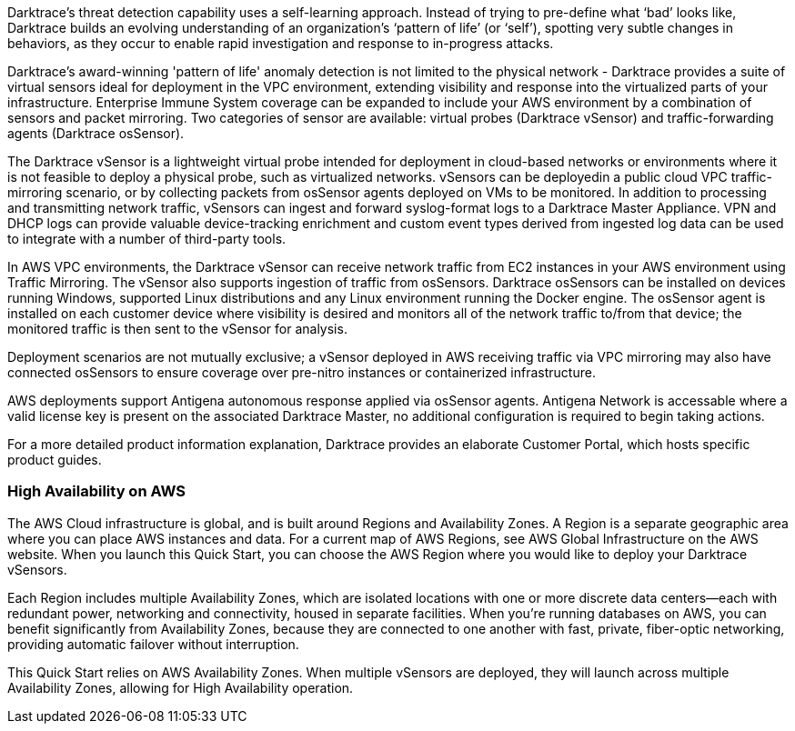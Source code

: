 // Replace the content in <>
// Briefly describe the software. Use consistent and clear branding. 
// Include the benefits of using the software on AWS, and provide details on usage scenarios.

Darktrace’s threat detection capability uses a self-learning approach. Instead of trying to pre-define what ‘bad’ looks like, Darktrace builds an evolving understanding of an organization’s ‘pattern of life’ (or ‘self’), spotting very subtle changes in behaviors, as they occur to enable rapid investigation and response to in-progress attacks.

Darktrace's award-winning 'pattern of life' anomaly detection is not limited to the physical network - Darktrace provides a suite of virtual sensors ideal for deployment in the VPC environment, extending visibility and response into the virtualized parts of your infrastructure. Enterprise Immune System coverage can be expanded to include your AWS environment by a combination of sensors and packet mirroring. Two categories of sensor are available: virtual probes (Darktrace vSensor) and traffic-forwarding agents (Darktrace osSensor).

The Darktrace vSensor is a lightweight virtual probe intended for deployment in cloud-based networks or environments where it is not feasible to deploy a physical probe, such as virtualized networks. vSensors can be deployedin a public cloud VPC traffic-mirroring scenario, or by collecting packets from osSensor agents deployed on VMs to be monitored.
In addition to processing and transmitting network traffic, vSensors can ingest and forward syslog-format logs to a Darktrace Master Appliance. VPN and DHCP logs can provide valuable device-tracking enrichment and custom event types derived from ingested log data can be used to integrate with a number of third-party tools.

In AWS VPC environments, the Darktrace vSensor can receive network traffic from EC2 instances in your AWS environment using Traffic Mirroring. The vSensor also supports ingestion of traffic from osSensors.
Darktrace osSensors can be installed on devices running Windows, supported Linux distributions and any Linux environment running the Docker engine.
The osSensor agent is installed on each customer device where visibility is desired and monitors all of the network traffic to/from that device; the monitored traffic is then sent to the vSensor for analysis.

Deployment scenarios are not mutually exclusive; a vSensor deployed in AWS receiving traffic via VPC mirroring may also have connected osSensors to ensure coverage over pre-nitro instances or containerized infrastructure.

AWS deployments support Antigena autonomous response applied via osSensor agents. Antigena Network is accessable where a valid license key is present on the associated Darktrace Master, no additional configuration is required to begin taking actions.

For a more detailed product information explanation, Darktrace provides an elaborate Customer Portal, which hosts specific product guides. 

=== High Availability on AWS

The AWS Cloud infrastructure is global, and is built around Regions and Availability Zones. A Region is a separate geographic area where you can place AWS instances and data. For a current map of AWS Regions, see AWS Global Infrastructure on the AWS website. When you launch this Quick Start, you can choose the AWS Region where you would like to deploy your Darktrace vSensors.

Each Region includes multiple Availability Zones, which are isolated locations with one or more discrete data centers—each with redundant power, networking and connectivity, housed in separate facilities. When you’re running databases on AWS, you can benefit significantly from Availability Zones, because they are connected to one another with fast, private, fiber-optic networking, providing automatic failover without interruption.

This Quick Start relies on AWS Availability Zones. When multiple vSensors are deployed, they will launch across multiple Availability Zones, allowing for High Availability operation.